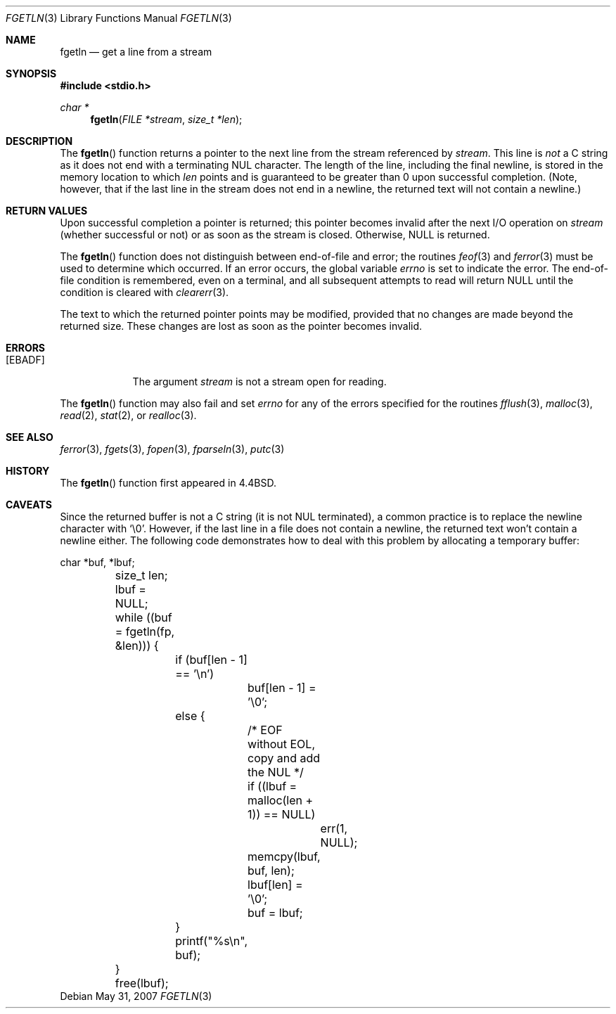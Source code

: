 .\"	$OpenBSD: fgetln.3,v 1.15 2007/06/21 13:47:07 moritz Exp $
.\"
.\" Copyright (c) 1990, 1991, 1993
.\"	The Regents of the University of California.  All rights reserved.
.\"
.\" Redistribution and use in source and binary forms, with or without
.\" modification, are permitted provided that the following conditions
.\" are met:
.\" 1. Redistributions of source code must retain the above copyright
.\"    notice, this list of conditions and the following disclaimer.
.\" 2. Redistributions in binary form must reproduce the above copyright
.\"    notice, this list of conditions and the following disclaimer in the
.\"    documentation and/or other materials provided with the distribution.
.\" 3. Neither the name of the University nor the names of its contributors
.\"    may be used to endorse or promote products derived from this software
.\"    without specific prior written permission.
.\"
.\" THIS SOFTWARE IS PROVIDED BY THE REGENTS AND CONTRIBUTORS ``AS IS'' AND
.\" ANY EXPRESS OR IMPLIED WARRANTIES, INCLUDING, BUT NOT LIMITED TO, THE
.\" IMPLIED WARRANTIES OF MERCHANTABILITY AND FITNESS FOR A PARTICULAR PURPOSE
.\" ARE DISCLAIMED.  IN NO EVENT SHALL THE REGENTS OR CONTRIBUTORS BE LIABLE
.\" FOR ANY DIRECT, INDIRECT, INCIDENTAL, SPECIAL, EXEMPLARY, OR CONSEQUENTIAL
.\" DAMAGES (INCLUDING, BUT NOT LIMITED TO, PROCUREMENT OF SUBSTITUTE GOODS
.\" OR SERVICES; LOSS OF USE, DATA, OR PROFITS; OR BUSINESS INTERRUPTION)
.\" HOWEVER CAUSED AND ON ANY THEORY OF LIABILITY, WHETHER IN CONTRACT, STRICT
.\" LIABILITY, OR TORT (INCLUDING NEGLIGENCE OR OTHERWISE) ARISING IN ANY WAY
.\" OUT OF THE USE OF THIS SOFTWARE, EVEN IF ADVISED OF THE POSSIBILITY OF
.\" SUCH DAMAGE.
.\"
.Dd $Mdocdate: May 31 2007 $
.Dt FGETLN 3
.Os
.Sh NAME
.Nm fgetln
.Nd get a line from a stream
.Sh SYNOPSIS
.Fd #include <stdio.h>
.Ft char *
.Fn fgetln "FILE *stream" "size_t *len"
.Sh DESCRIPTION
The
.Fn fgetln
function returns a pointer to the next line from the stream referenced by
.Fa stream .
This line is
.Em not
a C string as it does not end with a terminating
.Tn NUL
character.
The length of the line, including the final newline,
is stored in the memory location to which
.Fa len
points and is guaranteed to be greater than 0 upon successful completion.
(Note, however, that if the last line in the stream does not end in a newline,
the returned text will not contain a newline.)
.Sh RETURN VALUES
Upon successful completion a pointer is returned;
this pointer becomes invalid after the next
.Tn I/O
operation on
.Fa stream
(whether successful or not)
or as soon as the stream is closed.
Otherwise,
.Dv NULL
is returned.
.Pp
The
.Fn fgetln
function does not distinguish between end-of-file and error; the routines
.Xr feof 3
and
.Xr ferror 3
must be used
to determine which occurred.
If an error occurs, the global variable
.Va errno
is set to indicate the error.
The end-of-file condition is remembered, even on a terminal, and all
subsequent attempts to read will return
.Dv NULL
until the condition is
cleared with
.Xr clearerr 3 .
.Pp
The text to which the returned pointer points may be modified,
provided that no changes are made beyond the returned size.
These changes are lost as soon as the pointer becomes invalid.
.Sh ERRORS
.Bl -tag -width [EBADF]
.It Bq Er EBADF
The argument
.Fa stream
is not a stream open for reading.
.El
.Pp
The
.Fn fgetln
function may also fail and set
.Va errno
for any of the errors specified for the routines
.Xr fflush 3 ,
.Xr malloc 3 ,
.Xr read 2 ,
.Xr stat 2 ,
or
.Xr realloc 3 .
.Sh SEE ALSO
.Xr ferror 3 ,
.Xr fgets 3 ,
.Xr fopen 3 ,
.Xr fparseln 3 ,
.Xr putc 3
.Sh HISTORY
The
.Fn fgetln
function first appeared in
.Bx 4.4 .
.Sh CAVEATS
Since the returned buffer is not a C string (it is not NUL terminated), a
common practice is to replace the newline character with
.Sq \e0 .
However, if the last line in a file does not contain a newline,
the returned text won't contain a newline either.
The following code demonstrates how to deal with this problem by allocating a
temporary buffer:
.Bd -literal
	char *buf, *lbuf;
	size_t len;

	lbuf = NULL;
	while ((buf = fgetln(fp, &len))) {
		if (buf[len - 1] == '\en')
			buf[len - 1] = '\e0';
		else {
			/* EOF without EOL, copy and add the NUL */
			if ((lbuf = malloc(len + 1)) == NULL)
				err(1, NULL);
			memcpy(lbuf, buf, len);
			lbuf[len] = '\e0';
			buf = lbuf;
		}
		printf("%s\en", buf);
	}
	free(lbuf);
.Ed
